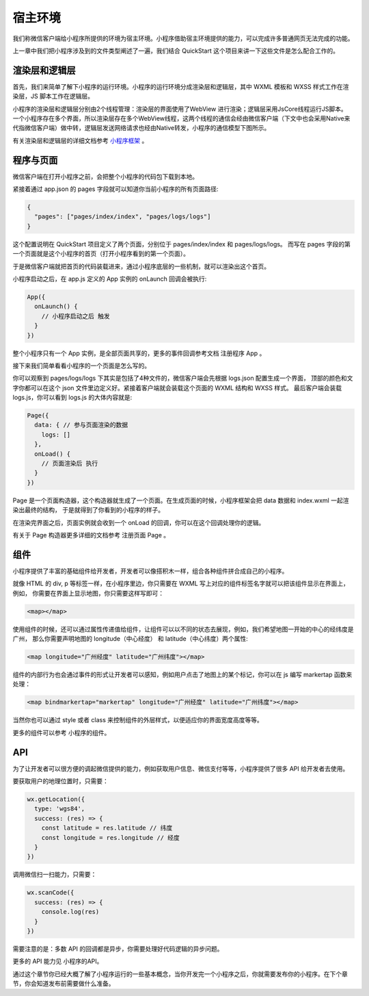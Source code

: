 宿主环境
================

我们称微信客户端给小程序所提供的环境为宿主环境。小程序借助宿主环境提供的能力，可以完成许多普通网页无法完成的功能。

上一章中我们把小程序涉及到的文件类型阐述了一遍，我们结合 QuickStart 这个项目来讲一下这些文件是怎么配合工作的。

渲染层和逻辑层
----------------

首先，我们来简单了解下小程序的运行环境。小程序的运行环境分成渲染层和逻辑层，其中 WXML 模板和 WXSS 样式工作在渲染层，JS 脚本工作在逻辑层。

小程序的渲染层和逻辑层分别由2个线程管理：渲染层的界面使用了WebView 进行渲染；逻辑层采用JsCore线程运行JS脚本。
一个小程序存在多个界面，所以渲染层存在多个WebView线程，这两个线程的通信会经由微信客户端（下文中也会采用Native来代指微信客户端）做中转，逻辑层发送网络请求也经由Native转发，小程序的通信模型下图所示。

.. image:: https://developers.weixin.qq.com/miniprogram/dev/image/quickstart/basic/4-1.png?t=19041921

有关渲染层和逻辑层的详细文档参考 `小程序框架 <https://developers.weixin.qq.com/miniprogram/dev/framework/MINA.html>`_  。

程序与页面
----------------

微信客户端在打开小程序之前，会把整个小程序的代码包下载到本地。

紧接着通过 app.json 的 pages 字段就可以知道你当前小程序的所有页面路径:

.. code:: json

  {
    "pages": ["pages/index/index", "pages/logs/logs"]
  }

这个配置说明在 QuickStart 项目定义了两个页面，分别位于 pages/index/index 和 pages/logs/logs。
而写在 pages 字段的第一个页面就是这个小程序的首页（打开小程序看到的第一个页面）。

于是微信客户端就把首页的代码装载进来，通过小程序底层的一些机制，就可以渲染出这个首页。

小程序启动之后，在 app.js 定义的 App 实例的 onLaunch 回调会被执行:

.. code:: js

  App({
    onLaunch() {
      // 小程序启动之后 触发
    }
  })

整个小程序只有一个 App 实例，是全部页面共享的，更多的事件回调参考文档 注册程序 App 。

接下来我们简单看看小程序的一个页面是怎么写的。

你可以观察到 pages/logs/logs 下其实是包括了4种文件的，微信客户端会先根据 logs.json 配置生成一个界面，
顶部的颜色和文字你都可以在这个 json 文件里边定义好。紧接着客户端就会装载这个页面的 WXML 结构和 WXSS 样式。
最后客户端会装载 logs.js，你可以看到 logs.js 的大体内容就是:

.. code:: js

  Page({
    data: { // 参与页面渲染的数据
      logs: []
    },
    onLoad() {
      // 页面渲染后 执行
    }
  })

Page 是一个页面构造器，这个构造器就生成了一个页面。在生成页面的时候，小程序框架会把 data 数据和 index.wxml 一起渲染出最终的结构，
于是就得到了你看到的小程序的样子。

在渲染完界面之后，页面实例就会收到一个 onLoad 的回调，你可以在这个回调处理你的逻辑。

有关于 Page 构造器更多详细的文档参考 注册页面 Page 。

组件
----------------

小程序提供了丰富的基础组件给开发者，开发者可以像搭积木一样，组合各种组件拼合成自己的小程序。

就像 HTML 的 div, p 等标签一样，在小程序里边，你只需要在 WXML 写上对应的组件标签名字就可以把该组件显示在界面上，例如，
你需要在界面上显示地图，你只需要这样写即可：

.. code:: html

  <map></map>

使用组件的时候，还可以通过属性传递值给组件，让组件可以以不同的状态去展现，例如，我们希望地图一开始的中心的经纬度是广州，
那么你需要声明地图的 longitude（中心经度） 和 latitude（中心纬度）两个属性:


.. code:: html

  <map longitude="广州经度" latitude="广州纬度"></map>

组件的内部行为也会通过事件的形式让开发者可以感知，例如用户点击了地图上的某个标记，你可以在 js 编写 markertap 函数来处理：


.. code:: html

  <map bindmarkertap="markertap" longitude="广州经度" latitude="广州纬度"></map>

当然你也可以通过 style 或者 class 来控制组件的外层样式，以便适应你的界面宽度高度等等。

更多的组件可以参考 小程序的组件。

API
----------------

为了让开发者可以很方便的调起微信提供的能力，例如获取用户信息、微信支付等等，小程序提供了很多 API 给开发者去使用。

要获取用户的地理位置时，只需要：


.. code:: js

  wx.getLocation({
    type: 'wgs84',
    success: (res) => {
      const latitude = res.latitude // 纬度
      const longitude = res.longitude // 经度
    }
  })

调用微信扫一扫能力，只需要：

.. code:: js

  wx.scanCode({
    success: (res) => {
      console.log(res)
    }
  })

需要注意的是：多数 API 的回调都是异步，你需要处理好代码逻辑的异步问题。

更多的 API 能力见 小程序的API。

通过这个章节你已经大概了解了小程序运行的一些基本概念，当你开发完一个小程序之后，你就需要发布你的小程序。在下个章节，你会知道发布前需要做什么准备。